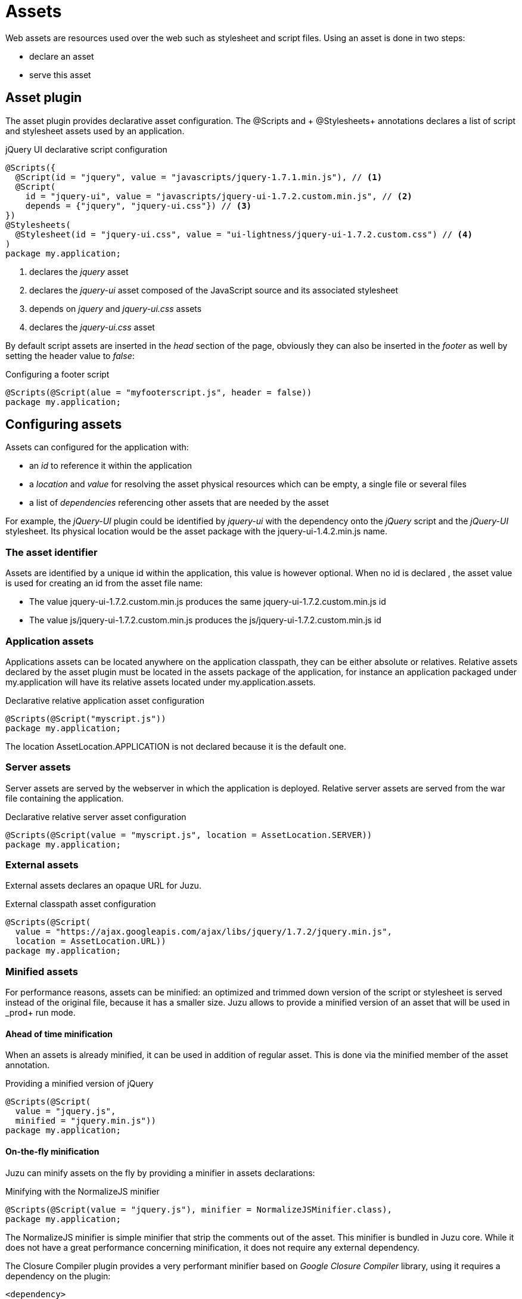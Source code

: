 [[assets]]
= Assets

Web assets are resources used over the web such as stylesheet and script files. Using an asset is done in two steps:

* declare an asset
* serve this asset

== Asset plugin

The asset plugin provides declarative asset configuration. The +@Scripts+ and + @Stylesheets+ annotations declares a list
of script and stylesheet assets used by an application.

.jQuery UI declarative script configuration
[source,java]
----
@Scripts({
  @Script(id = "jquery", value = "javascripts/jquery-1.7.1.min.js"), // <1>
  @Script(
    id = "jquery-ui", value = "javascripts/jquery-ui-1.7.2.custom.min.js", // <2>
    depends = {"jquery", "jquery-ui.css"}) // <3>
})
@Stylesheets(
  @Stylesheet(id = "jquery-ui.css", value = "ui-lightness/jquery-ui-1.7.2.custom.css") // <4>
)
package my.application;
----
<1> declares the _jquery_ asset
<2> declares the _jquery-ui_ asset composed of the JavaScript source and its associated stylesheet
<3> depends on _jquery_ and _jquery-ui.css_ assets
<4> declares the _jquery-ui.css_ asset

By default script assets are inserted in the _head_ section of the page, obviously they can also be inserted
in the _footer_ as well by setting the +header+ value to _false_:

.Configuring a footer script
[source,java]
----
@Scripts(@Script(alue = "myfooterscript.js", header = false))
package my.application;
----

== Configuring assets

Assets can configured for the application with:

* an _id_ to reference it within the application
* a _location_ and _value_ for resolving the asset physical resources which can be empty, a single file or several files
* a list of _dependencies_ referencing other assets that are needed by the asset

For example, the _jQuery-UI_ plugin could be identified by _jquery-ui_ with the dependency onto the _jQuery_ script and
the _jQuery-UI_ stylesheet. Its physical location would be the +asset+ package with the +jquery-ui-1.4.2.min.js+ name.

=== The asset identifier

Assets are identified by a unique id within the application, this value is however optional. When no id is declared
, the asset value is used for creating an id from the asset file name:

* The value +jquery-ui-1.7.2.custom.min.js+ produces the same +jquery-ui-1.7.2.custom.min.js+ id
* The value +js/jquery-ui-1.7.2.custom.min.js+ produces the +js/jquery-ui-1.7.2.custom.min.js+ id

=== Application assets

Applications assets can be located anywhere on the application classpath, they can be either absolute or relatives. Relative
assets declared by the asset plugin must be located in the +assets+ package of the application, for instance
an application packaged under +my.application+ will have its relative assets located under +my.application.assets+.

.Declarative relative application asset configuration
[source,java]
----
@Scripts(@Script("myscript.js"))
package my.application;
----

The location +AssetLocation.APPLICATION+ is not declared because it is the default one.

=== Server assets

Server assets are served by the webserver in which the application is deployed. Relative server assets are served from
the war file containing the application.

.Declarative relative server asset configuration
[source,java]
----
@Scripts(@Script(value = "myscript.js", location = AssetLocation.SERVER))
package my.application;
----

=== External assets

External assets declares an opaque URL for Juzu.

.External classpath asset configuration
[source,java]
----
@Scripts(@Script(
  value = "https://ajax.googleapis.com/ajax/libs/jquery/1.7.2/jquery.min.js",
  location = AssetLocation.URL))
package my.application;
----

=== Minified assets

For performance reasons, assets can be minified: an optimized and trimmed down version of the script or stylesheet
is served instead of the original file, because it has a smaller size. Juzu allows to provide a minified version
of an asset that will be used in _prod+ run mode.

==== Ahead of time minification

When an assets is already minified, it can be used in addition of regular asset. This is done via the +minified+
member of the asset annotation.

.Providing a minified version of jQuery
[source,java]
----
@Scripts(@Script(
  value = "jquery.js",
  minified = "jquery.min.js"))
package my.application;
----

==== On-the-fly minification

Juzu can minify assets on the fly by providing a minifier in assets declarations:

.Minifying with the NormalizeJS minifier
[source,java]
----
@Scripts(@Script(value = "jquery.js"), minifier = NormalizeJSMinifier.class),
package my.application;
----

The +NormalizeJS+ minifier is simple minifier that strip the comments out of the asset. This minifier is bundled in
Juzu core. While it does not have a great performance concerning minification, it does not require any external
 dependency.

The +Closure Compiler+ plugin provides a very performant minifier based on _Google Closure Compiler_ library, using
it requires a dependency on the plugin:

[source,xml,subs="attributes,specialcharacters"]
----
<dependency>
  <groupId>org.juzu</groupId>
  <artifactId>juzu-plugin-closurecompiler</artifactId>
  <version>{juzu-version}</version>
</dependency>
----

Then it can be used as a minifier:

.Minifying with the Google Closure minifier
[source,java]
----
@Scripts(@Script(value = "jquery.js"), minifier = ClosureMinifier.class),
package my.application;
----

== Asset serving

During a request, asset identifiers are added to the response. At the end of the request, Juzu translates the assets into
a list of uri to add to the page.

.Using assets in a request
image::images/assets/assets1.png[Assets in request,700,align="center"]

An asset reference is a link to an asset value that is configured externally, thus an asset of any kind will always resolve
to a location and an uri. Let's examine the different possible asset location:

* +AssetLocation.URL+: the value is opaque to Juzu, for instance the a CDN hosted script such as _https://ajax.googleapis.com/ajax/libs/jquery/1.7.2/jquery.min.js_.
* +AssetLocation.SERVER+: the asset is served by the same web server in which Juzu is deployed. If the asset value is relative, the final uri will
resolve relatively to the web archive context address.
* +AssetLocation.APPLICATION+: the asset is served by Juzu _asset server_ (a servlet configured in the web application) and the resource is located
 on the classpath.

Asset serving can either be done declaratively with the +@Assets+ annotation or with methods of the +juzu.Response.Content+
class.

=== Declarative asset serving

The +Assets+ annotation tells Juzu to add an asset to a content response, it takes asset ids as arguments:

.Serve jQuery and Twitter Bootstrap with the application index page
[source,java]
----
@Assets("jquery", "bootstrap")
@View
public Response.Content index() {
  ...
}
----

The annotation can be declared on _controller methods_, _classes_ or _packages_. such declarations are
 _cascaded_ to the nested controllers:

.+@Assets+ annotations are cascaded with a few rules
[cols="2*",options="header"]
|===
|Declared on
|Effective on

|Method
|Controller method

|Class
|Controller methods declared in the class

|Package
|Controller classes declared in the current and sub package and sub
|===

Those rules apply where the +@Assets+ annotation occurs, in particular it is also valid for overriden methods.
The overriding method will not use the annotations of its current class or packages unless the method redeclares an +@Assets+
 annotation (possibly empty).

Annotating the application package with +#WithAsset+ will serve all assets declared in the application for all controllers.
If you need finer grained serving, remove it and use it on controller directly.

The +@Assets+ annotation can use the wildcard value +*+ to serve all assets declared in the application:

.Serving all application assets
[source,java]
----
...
@Application
@Assets("*")
package my.application;
----

=== Dynamic asset serving

Declarative asset serving is powerful, however is requires you to declare the asset to server at compilation time.
When the application does not know the assets to serve at compilation, this behavior can be also dynamic by
using the Juzu API.

.Serve _jQuery_ and _Twitter Bootstrap_ with the application index
[source,java]
----
@View
public Response.Content index() {
  ...
  return content.withAssets("jquery", "bootstrap");
}
----

The +withAssets+ method does exactly the same job than the +WithAssets+ annotation.

NOTE: The +@Assets+ annotation and the +withAssets+ method are cumulative.

=== Asset caching

Proper asset caching is important for delivering good front end performance. To implement this, Juzu relies
on _Cache-Control_ and _ETag_ http response headers.

When an asset is served, the asset server will set an _ETag_ header hashed from the asset name and
the asset last modification date. By default, the server will also set the _Cache-Control_ header to the
_max-age=3600_ value. This value can be modified globally:

.Configuring the max-age cache header for all scripts
[source,java]
----
@Scripts(@Script(value = "javascripts/jquery-1.7.1.min.js"), maxAge = 1000),
package my.application;
----

It can also be modified for a specific asset:

.Configuring the max-age cache header for a specific script
[source,java]
----
@Scripts(@Script(value = "javascripts/jquery-1.7.1.min.js", maxAge = 1000)),
package my.application;
----

In _dev_ or _live_ mode, asset caching is disabled and the served _Cache-Control_ header is set to _no-cache, no-store, must-revalidate_.

== Asset server

For serving classpath assets, Juzu requires the configuration of the asset server as a servlet declaration:

[source,xml]
----
<servlet>
  <servlet-name>AssetServlet</servlet-name>
  <servlet-class>juzu.impl.asset.AssetServlet</servlet-class>
  <load-on-startup>0</load-on-startup>
</servlet>
<servlet-mapping>
  <servlet-name>AssetServlet</servlet-name>
  <url-pattern>/assets/*</url-pattern>
</servlet-mapping>
----

This declaration should be in the _web.xml_ of the application whether it is a servlet or a portlet application.

NOTE: If you are using Servlet 3.0, this declaration is not necessary as it will be registered by Juzu dynamically
using a +javax.servlet.ServletContainerInitializer+

== Asset manager

When an application is deployed, assets are registered against the _asset manager_. The asset manager has several
 responsibilities:

* manage asset dependencies: the order in which assets are literaly declared when they are served. For instance
the _jquery-ui_ asset depends on the _jquery_ asset because the jquery script must be loaded before the _jquery-ui_
script.
* resolve asset references: each asset reference must be resolved and produce a final web url that will produce the resource
 when it is resolved by the web browsers

== Asset controller

The asset controller is a special controller provided by the asset manager for creating application asset urls at runtime.

It can be injected in any bean and provides two methods:

* the +byPath+ method transforms the path of an asset into a URL served by the asset server
** the asset are served from the +assets+ package
** the asset controller can provide URL for any kind of asset, such as an image
* the +byId+ method transforms the id of an asset into a URL served by the asset server
** the asset can have any location (application, server or external)
** the minified asset can be used when running in _prod_ mode

[source,java]
----

@Inject
juzu.plugin.asset.AssetController assetController;

@View
public Response.Content index() {
   String jqueryURL1 = assetController.byPath("jquery.js");
   String jqueryURL2 = assetController.byId("jquery");
   ...
}
----

The asset controller can also be used in templates as it is bound under the +Assets+ name:

[source]
----
<script type="application/javascript" src="@{Assets.url(path='jquery.js')}"></script>
<script type="application/javascript" src="@{Assets.url(id='jquery')}"></script>
----
